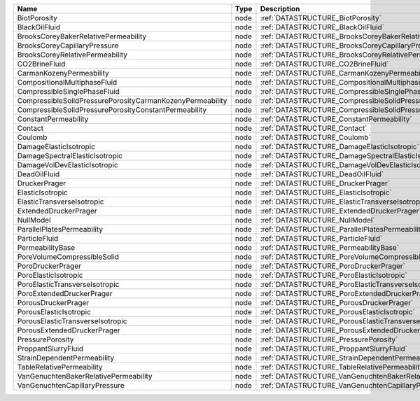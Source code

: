 

========================================================= ==== ============================================================================== 
Name                                                      Type Description                                                                    
========================================================= ==== ============================================================================== 
BiotPorosity                                              node :ref:`DATASTRUCTURE_BiotPorosity`                                              
BlackOilFluid                                             node :ref:`DATASTRUCTURE_BlackOilFluid`                                             
BrooksCoreyBakerRelativePermeability                      node :ref:`DATASTRUCTURE_BrooksCoreyBakerRelativePermeability`                      
BrooksCoreyCapillaryPressure                              node :ref:`DATASTRUCTURE_BrooksCoreyCapillaryPressure`                              
BrooksCoreyRelativePermeability                           node :ref:`DATASTRUCTURE_BrooksCoreyRelativePermeability`                           
CO2BrineFluid                                             node :ref:`DATASTRUCTURE_CO2BrineFluid`                                             
CarmanKozenyPermeability                                  node :ref:`DATASTRUCTURE_CarmanKozenyPermeability`                                  
CompositionalMultiphaseFluid                              node :ref:`DATASTRUCTURE_CompositionalMultiphaseFluid`                              
CompressibleSinglePhaseFluid                              node :ref:`DATASTRUCTURE_CompressibleSinglePhaseFluid`                              
CompressibleSolidPressurePorosityCarmanKozenyPermeability node :ref:`DATASTRUCTURE_CompressibleSolidPressurePorosityCarmanKozenyPermeability` 
CompressibleSolidPressurePorosityConstantPermeability     node :ref:`DATASTRUCTURE_CompressibleSolidPressurePorosityConstantPermeability`     
ConstantPermeability                                      node :ref:`DATASTRUCTURE_ConstantPermeability`                                      
Contact                                                   node :ref:`DATASTRUCTURE_Contact`                                                   
Coulomb                                                   node :ref:`DATASTRUCTURE_Coulomb`                                                   
DamageElasticIsotropic                                    node :ref:`DATASTRUCTURE_DamageElasticIsotropic`                                    
DamageSpectralElasticIsotropic                            node :ref:`DATASTRUCTURE_DamageSpectralElasticIsotropic`                            
DamageVolDevElasticIsotropic                              node :ref:`DATASTRUCTURE_DamageVolDevElasticIsotropic`                              
DeadOilFluid                                              node :ref:`DATASTRUCTURE_DeadOilFluid`                                              
DruckerPrager                                             node :ref:`DATASTRUCTURE_DruckerPrager`                                             
ElasticIsotropic                                          node :ref:`DATASTRUCTURE_ElasticIsotropic`                                          
ElasticTransverseIsotropic                                node :ref:`DATASTRUCTURE_ElasticTransverseIsotropic`                                
ExtendedDruckerPrager                                     node :ref:`DATASTRUCTURE_ExtendedDruckerPrager`                                     
NullModel                                                 node :ref:`DATASTRUCTURE_NullModel`                                                 
ParallelPlatesPermeability                                node :ref:`DATASTRUCTURE_ParallelPlatesPermeability`                                
ParticleFluid                                             node :ref:`DATASTRUCTURE_ParticleFluid`                                             
PermeabilityBase                                          node :ref:`DATASTRUCTURE_PermeabilityBase`                                          
PoreVolumeCompressibleSolid                               node :ref:`DATASTRUCTURE_PoreVolumeCompressibleSolid`                               
PoroDruckerPrager                                         node :ref:`DATASTRUCTURE_PoroDruckerPrager`                                         
PoroElasticIsotropic                                      node :ref:`DATASTRUCTURE_PoroElasticIsotropic`                                      
PoroElasticTransverseIsotropic                            node :ref:`DATASTRUCTURE_PoroElasticTransverseIsotropic`                            
PoroExtendedDruckerPrager                                 node :ref:`DATASTRUCTURE_PoroExtendedDruckerPrager`                                 
PorousDruckerPrager                                       node :ref:`DATASTRUCTURE_PorousDruckerPrager`                                       
PorousElasticIsotropic                                    node :ref:`DATASTRUCTURE_PorousElasticIsotropic`                                    
PorousElasticTransverseIsotropic                          node :ref:`DATASTRUCTURE_PorousElasticTransverseIsotropic`                          
PorousExtendedDruckerPrager                               node :ref:`DATASTRUCTURE_PorousExtendedDruckerPrager`                               
PressurePorosity                                          node :ref:`DATASTRUCTURE_PressurePorosity`                                          
ProppantSlurryFluid                                       node :ref:`DATASTRUCTURE_ProppantSlurryFluid`                                       
StrainDependentPermeability                               node :ref:`DATASTRUCTURE_StrainDependentPermeability`                               
TableRelativePermeability                                 node :ref:`DATASTRUCTURE_TableRelativePermeability`                                 
VanGenuchtenBakerRelativePermeability                     node :ref:`DATASTRUCTURE_VanGenuchtenBakerRelativePermeability`                     
VanGenuchtenCapillaryPressure                             node :ref:`DATASTRUCTURE_VanGenuchtenCapillaryPressure`                             
========================================================= ==== ============================================================================== 


